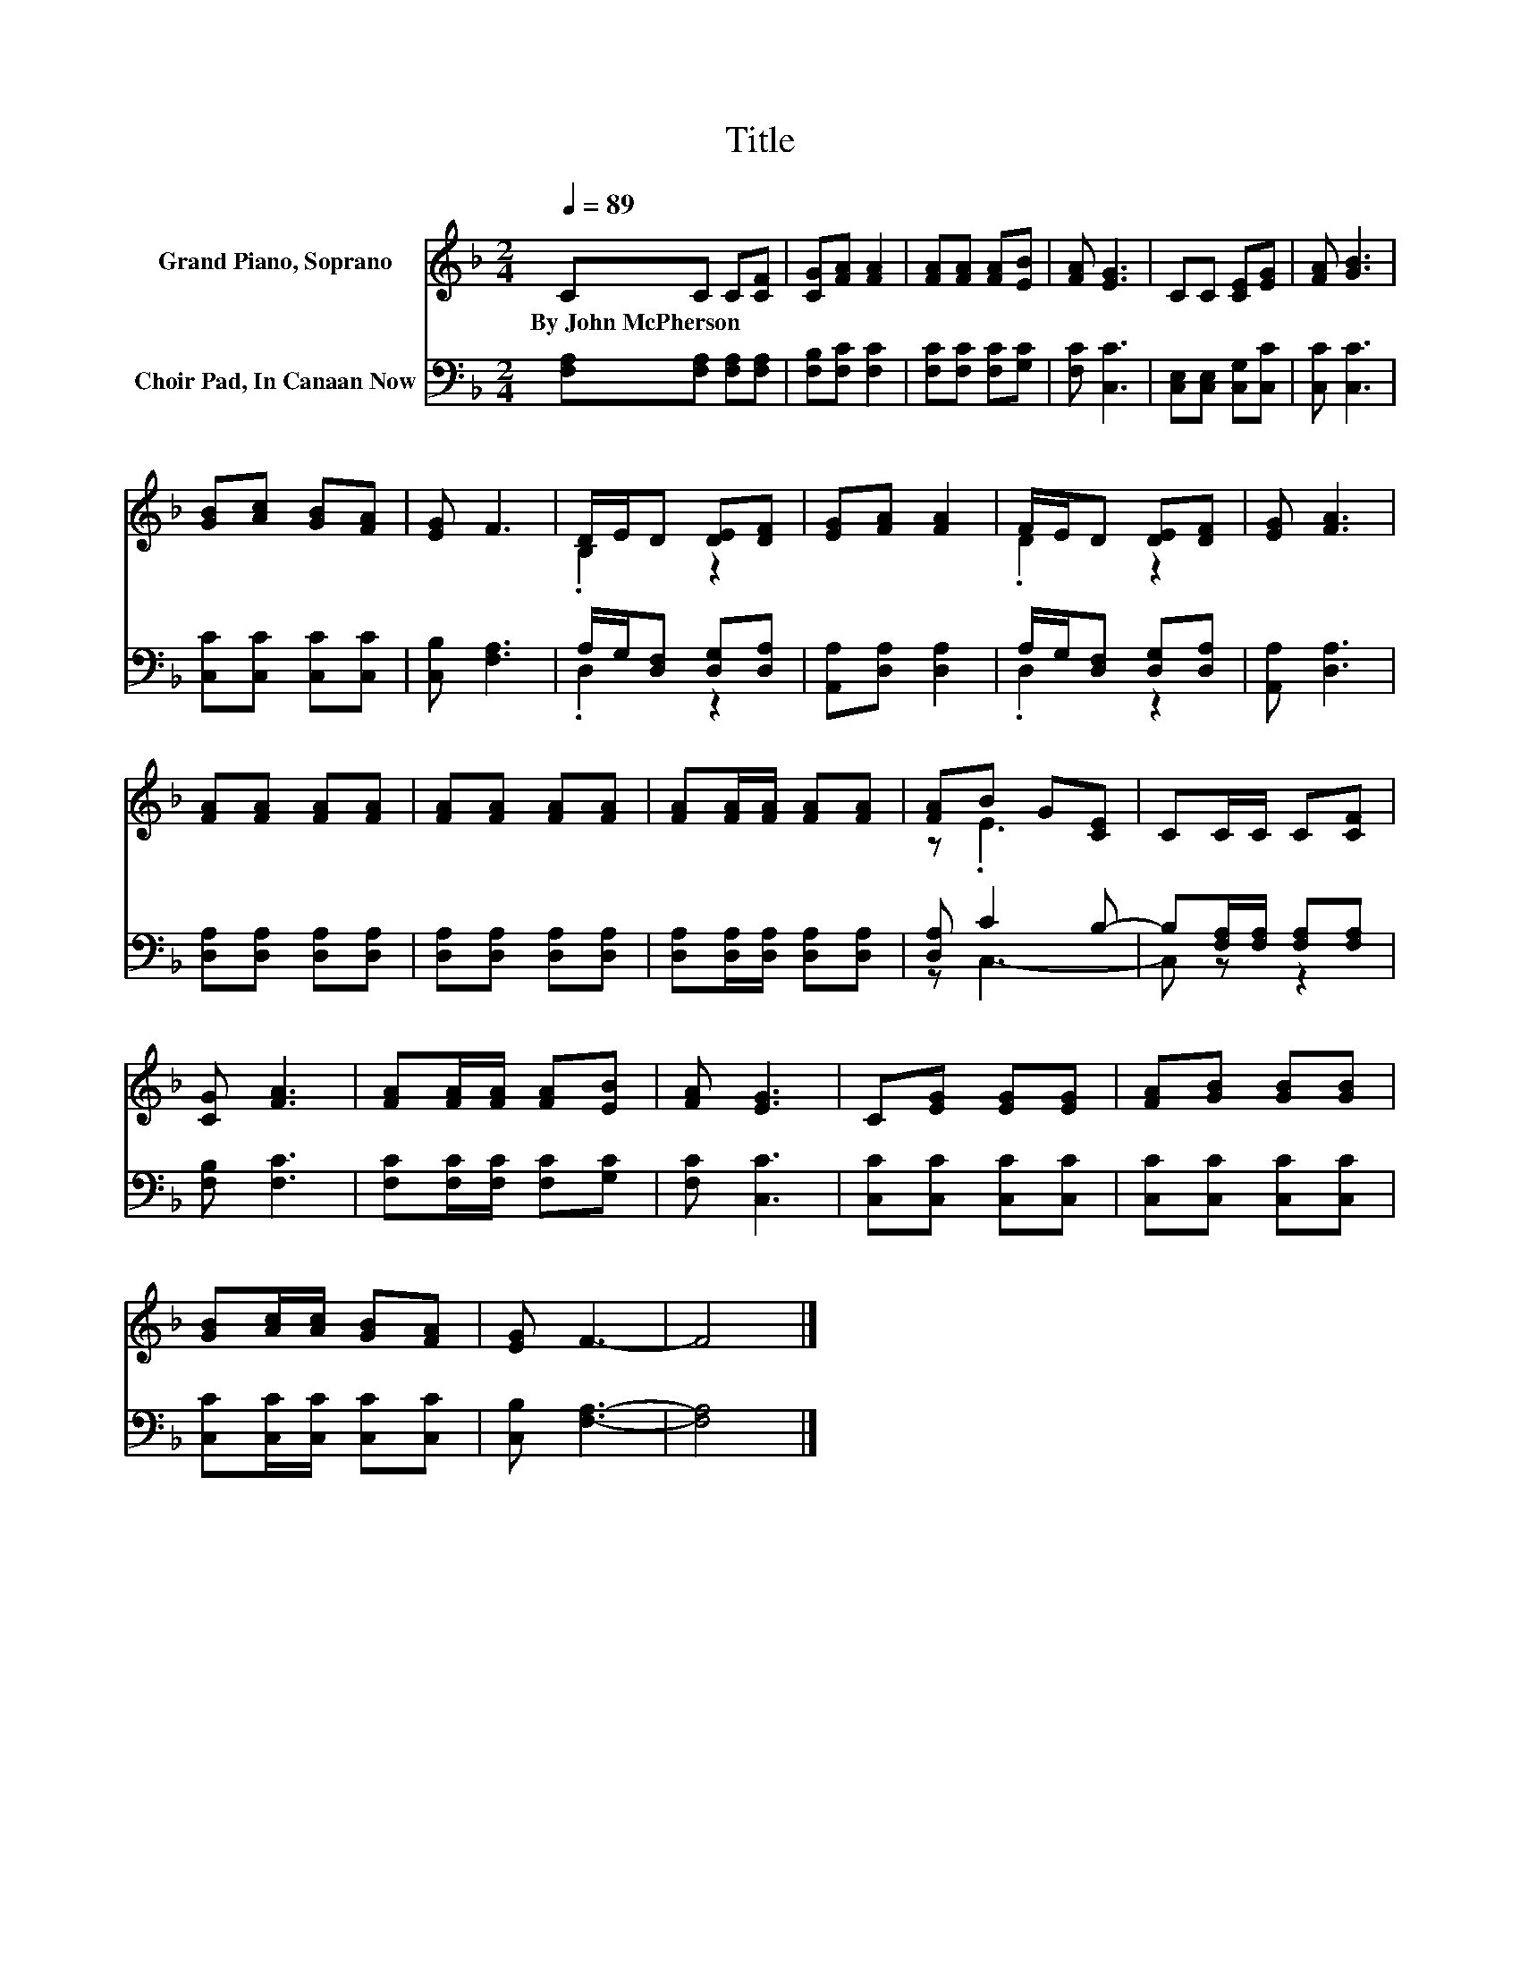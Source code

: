 X:1
T:Title
%%score ( 1 2 ) ( 3 4 )
L:1/8
Q:1/4=89
M:2/4
K:F
V:1 treble nm="Grand Piano, Soprano"
V:2 treble 
V:3 bass nm="Choir Pad, In Canaan Now"
V:4 bass 
V:1
 CC C[CF] | [CG][FA] [FA]2 | [FA][FA] [FA][EB] | [FA] [EG]3 | CC [CE][EG] | [FA] [GB]3 | %6
w: By~John~McPherson * * *||||||
 [GB][Ac] [GB][FA] | [EG] F3 | D/E/D [DE][DF] | [EG][FA] [FA]2 | F/E/D [DE][DF] | [EG] [FA]3 | %12
w: ||||||
 [FA][FA] [FA][FA] | [FA][FA] [FA][FA] | [FA][FA]/[FA]/ [FA][FA] | [FA]B G[CE] | CC/C/ C[CF] | %17
w: |||||
 [CG] [FA]3 | [FA][FA]/[FA]/ [FA][EB] | [FA] [EG]3 | C[EG] [EG][EG] | [FA][GB] [GB][GB] | %22
w: |||||
 [GB][Ac]/[Ac]/ [GB][FA] | [EG] F3- | F4 |] %25
w: |||
V:2
 x4 | x4 | x4 | x4 | x4 | x4 | x4 | x4 | .B,2 z2 | x4 | .D2 z2 | x4 | x4 | x4 | x4 | z .E3 | x4 | %17
 x4 | x4 | x4 | x4 | x4 | x4 | x4 | x4 |] %25
V:3
 [F,A,][F,A,] [F,A,][F,A,] | [F,B,][F,C] [F,C]2 | [F,C][F,C] [F,C][G,C] | [F,C] [C,C]3 | %4
 [C,E,][C,E,] [C,G,][C,C] | [C,C] [C,C]3 | [C,C][C,C] [C,C][C,C] | [C,B,] [F,A,]3 | %8
 A,/G,/[D,F,] [D,G,][D,A,] | [A,,A,][D,A,] [D,A,]2 | A,/G,/[D,F,] [D,G,][D,A,] | [A,,A,] [D,A,]3 | %12
 [D,A,][D,A,] [D,A,][D,A,] | [D,A,][D,A,] [D,A,][D,A,] | [D,A,][D,A,]/[D,A,]/ [D,A,][D,A,] | %15
 [D,A,] C2 B,- | B,[F,A,]/[F,A,]/ [F,A,][F,A,] | [F,B,] [F,C]3 | [F,C][F,C]/[F,C]/ [F,C][G,C] | %19
 [F,C] [C,C]3 | [C,C][C,C] [C,C][C,C] | [C,C][C,C] [C,C][C,C] | [C,C][C,C]/[C,C]/ [C,C][C,C] | %23
 [C,B,] [F,A,]3- | [F,A,]4 |] %25
V:4
 x4 | x4 | x4 | x4 | x4 | x4 | x4 | x4 | .D,2 z2 | x4 | .D,2 z2 | x4 | x4 | x4 | x4 | z C,3- | %16
 C, z z2 | x4 | x4 | x4 | x4 | x4 | x4 | x4 | x4 |] %25

